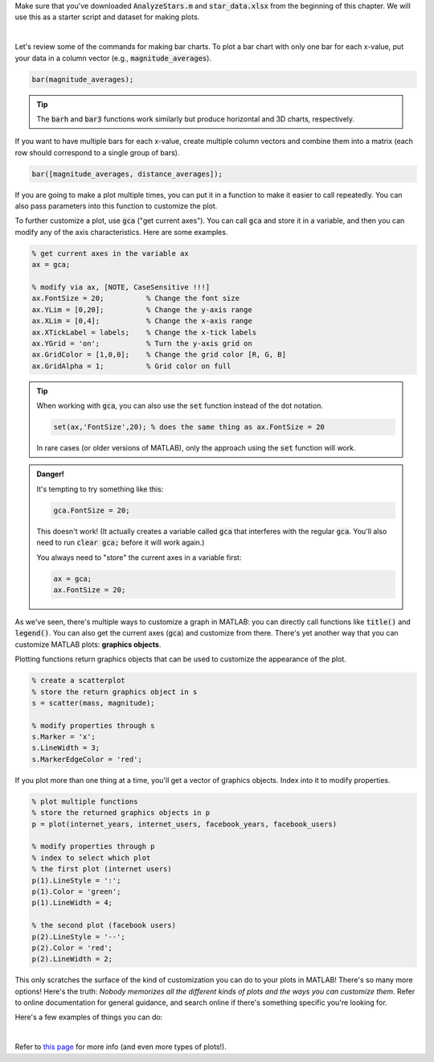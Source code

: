 Make sure that you've downloaded :code:`AnalyzeStars.m` and :code:`star_data.xlsx` from the beginning of this chapter. We will use this as a starter script and dataset for making plots.

.. youtube:: RgiNHQ655oM
  :divid: ch06_08_vid_bar_charts
  :height: 315
  :width: 560
  :align: center

|

Let's review some of the commands for making bar charts. To plot a bar chart with only one bar for each x-value, put your data in a column vector (e.g., :code:`magnitude_averages`).

.. code-block:: matlab

    bar(magnitude_averages);
    
.. tip::
    The :code:`barh` and :code:`bar3` functions work similarly but produce horizontal and 3D charts, respectively.
    
If you want to have multiple bars for each x-value, create multiple column vectors and combine them into a matrix (each row should correspond to a single group of bars).

.. code-block:: matlab

    bar([magnitude_averages, distance_averages]);
    
If you are going to make a plot multiple times, you can put it in a function to make it easier to call repeatedly. You can also pass parameters into this function to customize the plot.

.. mchoice:: ch06_04_bar_charts
  :answer_a: This isn't problematic.
  :answer_b: Average magnitude and average distance aren't related to each other, so they shouldn't be on the same plot.
  :answer_c: Average magnitude and average distance are measured in different units, so the y-axis isn't the same for both of these.
  :correct: c
  :feedback_a: Oops! Try clicking on some of the other answers to find out why this problematic.
  :feedback_b: Oops! Because these are both characteristics of stars, they are potentially related to each other. There is a stronger answer to this question.
  :feedback_c: Correct! Magnitude and distance have different units of measurement, so plotting them on the same y-axis can be misleading.

  In the previous video, we created a bar chart where we plotted average magnitude and average distance on the same chart. Why is this problematic?

    
To further customize a plot, use :code:`gca` ("get current axes"). You can call :code:`gca` and store it in a variable, and then you can modify any of the axis characteristics. Here are some examples.

.. code-block:: matlab

    % get current axes in the variable ax
    ax = gca;
    
    % modify via ax, [NOTE, CaseSensitive !!!]
    ax.FontSize = 20;          % Change the font size
    ax.YLim = [0,20];          % Change the y-axis range
    ax.XLim = [0,4];           % Change the x-axis range
    ax.XTickLabel = labels;    % Change the x-tick labels
    ax.YGrid = 'on';           % Turn the y-axis grid on
    ax.GridColor = [1,0,0];    % Change the grid color [R, G, B]
    ax.GridAlpha = 1;          % Grid color on full
    
.. tip::
    When working with :code:`gca`, you can also use the :code:`set` function instead of the dot notation.
    
    .. code-block:: matlab
    
        set(ax,'FontSize',20); % does the same thing as ax.FontSize = 20
        
    In rare cases (or older versions of MATLAB), only the approach using the :code:`set` function will work.
    
.. admonition:: Danger!

    It's tempting to try something like this:
    
    .. code-block:: matlab
    
        gca.FontSize = 20;
        
    This doesn't work! (It actually creates a variable called :code:`gca` that interferes with the regular :code:`gca`. You'll also need to run :code:`clear gca;` before it will work again.)
    
    You always need to "store" the current axes in a variable first:
    
    .. code-block:: matlab
    
        ax = gca;
        ax.FontSize = 20;
        
As we've seen, there's multiple ways to customize a graph in MATLAB: you can directly call functions like :code:`title()` and :code:`legend()`. You can also get the current axes (:code:`gca`) and customize from there. There's yet another way that you can customize MATLAB plots: **graphics objects**.

Plotting functions return graphics objects that can be used to customize the appearance of the plot.

.. code-block:: matlab

    % create a scatterplot
    % store the return graphics object in s
    s = scatter(mass, magnitude);
    
    % modify properties through s
    s.Marker = 'x';
    s.LineWidth = 3;
    s.MarkerEdgeColor = 'red';
    
If you plot more than one thing at a time, you'll get a vector of graphics objects. Index into it to modify properties.

.. code-block:: matlab

    % plot multiple functions
    % store the returned graphics objects in p
    p = plot(internet_years, internet_users, facebook_years, facebook_users)
    
    % modify properties through p
    % index to select which plot
    % the first plot (internet users)
    p(1).LineStyle = ':';
    p(1).Color = 'green';
    p(1).LineWidth = 4;
    
    % the second plot (facebook users)
    p(2).LineStyle = '--';
    p(2).Color = 'red';
    p(2).LineWidth = 2;
    
This only scratches the surface of the kind of customization you can do to your plots in MATLAB! There's so many more options! Here's the truth: *Nobody memorizes all the different kinds of plots and the ways you can customize them.* Refer to online documentation for general guidance, and search online if there's something specific you're looking for.

Here's a few examples of things you can do:

.. image:: img/matlab_plots.png
  :width: 560
  :align: center
  :alt: Many kinds of MATLAB plots.
  
|
  
Refer to `this page <https://www.mathworks.com/help/matlab/creating_plots/types-of-matlab-plots.html>`_ for more info (and even more types of plots!).

